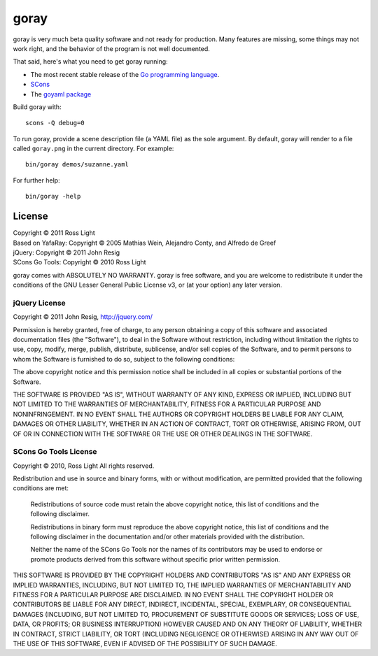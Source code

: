 *********
  goray
*********

goray is very much beta quality software and not ready for production.  Many
features are missing, some things may not work right, and the behavior of the
program is not well documented.

That said, here's what you need to get goray running:

* The most recent stable release of the `Go programming language`_.
* `SCons`_
* The `goyaml package`_

.. _Go programming language: http://golang.org/
.. _SCons: http://www.scons.org/
.. _goyaml package: http://goyaml.googlecode.com/

Build goray with::

    scons -Q debug=0

To run goray, provide a scene description file (a YAML file) as the sole
argument.  By default, goray will render to a file called ``goray.png`` in the
current directory.  For example::

    bin/goray demos/suzanne.yaml

For further help::

    bin/goray -help

License
=========

| Copyright © 2011 Ross Light
| Based on YafaRay: Copyright © 2005 Mathias Wein, Alejandro Conty, and Alfredo de Greef
| jQuery: Copyright © 2011 John Resig
| SCons Go Tools: Copyright © 2010 Ross Light

goray comes with ABSOLUTELY NO WARRANTY.  goray is free software, and you are
welcome to redistribute it under the conditions of the GNU Lesser General
Public License v3, or (at your option) any later version.

jQuery License
----------------

Copyright © 2011 John Resig, http://jquery.com/

Permission is hereby granted, free of charge, to any person obtaining
a copy of this software and associated documentation files (the
"Software"), to deal in the Software without restriction, including
without limitation the rights to use, copy, modify, merge, publish,
distribute, sublicense, and/or sell copies of the Software, and to
permit persons to whom the Software is furnished to do so, subject to
the following conditions:

The above copyright notice and this permission notice shall be
included in all copies or substantial portions of the Software.

THE SOFTWARE IS PROVIDED "AS IS", WITHOUT WARRANTY OF ANY KIND,
EXPRESS OR IMPLIED, INCLUDING BUT NOT LIMITED TO THE WARRANTIES OF
MERCHANTABILITY, FITNESS FOR A PARTICULAR PURPOSE AND
NONINFRINGEMENT. IN NO EVENT SHALL THE AUTHORS OR COPYRIGHT HOLDERS BE
LIABLE FOR ANY CLAIM, DAMAGES OR OTHER LIABILITY, WHETHER IN AN ACTION
OF CONTRACT, TORT OR OTHERWISE, ARISING FROM, OUT OF OR IN CONNECTION
WITH THE SOFTWARE OR THE USE OR OTHER DEALINGS IN THE SOFTWARE.

SCons Go Tools License
------------------------

Copyright © 2010, Ross Light
All rights reserved.

Redistribution and use in source and binary forms, with or without modification,
are permitted provided that the following conditions are met:

   Redistributions of source code must retain the above copyright notice, this
   list of conditions and the following disclaimer.

   Redistributions in binary form must reproduce the above copyright notice,
   this list of conditions and the following disclaimer in the documentation
   and/or other materials provided with the distribution.

   Neither the name of the SCons Go Tools nor the names of its contributors may
   be used to endorse or promote products derived from this software without
   specific prior written permission.

THIS SOFTWARE IS PROVIDED BY THE COPYRIGHT HOLDERS AND CONTRIBUTORS "AS IS" AND
ANY EXPRESS OR IMPLIED WARRANTIES, INCLUDING, BUT NOT LIMITED TO, THE IMPLIED
WARRANTIES OF MERCHANTABILITY AND FITNESS FOR A PARTICULAR PURPOSE ARE
DISCLAIMED. IN NO EVENT SHALL THE COPYRIGHT HOLDER OR CONTRIBUTORS BE LIABLE FOR
ANY DIRECT, INDIRECT, INCIDENTAL, SPECIAL, EXEMPLARY, OR CONSEQUENTIAL DAMAGES
(INCLUDING, BUT NOT LIMITED TO, PROCUREMENT OF SUBSTITUTE GOODS OR SERVICES;
LOSS OF USE, DATA, OR PROFITS; OR BUSINESS INTERRUPTION) HOWEVER CAUSED AND ON
ANY THEORY OF LIABILITY, WHETHER IN CONTRACT, STRICT LIABILITY, OR TORT
(INCLUDING NEGLIGENCE OR OTHERWISE) ARISING IN ANY WAY OUT OF THE USE OF THIS
SOFTWARE, EVEN IF ADVISED OF THE POSSIBILITY OF SUCH DAMAGE.

